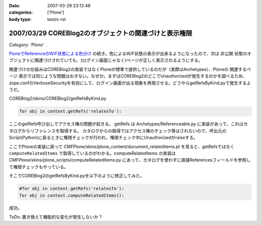 :date: 2007-03-29 23:12:48
:categories: ['Plone']
:body type: text/x-rst

======================================================
2007/03/29 COREBlog2のオブジェクトの関連づけと表示権限
======================================================

*Category: 'Plone'*

`PloneでReferenceのW/F状態による色分け`_ の続き。色によるW/F状態の表示が出来るようになったので、次は ``非公開`` 状態のオブジェクトに関連づけされていても、(ログイン画面じゃなく)ページが正しく表示されるようにする。

関連づけの仕組みはCOREBlog2の実装ではなくPloneが標準で提供しているのだが（実際はArchetypes）、Ploneの ``関連するページ`` 表示では同じような問題はおきない。なぜか。まずはCOREBlog2のどこでUnauthorizedが発生するのかを調べるため、zope.confのVerboseSecurityを有効にして、ログイン画面が出る現象を再現させる。どうやらgetRefsByKind.pyで発生するようだ。

COREBlog2/skins/COREBlog2/getRefsByKind.py

.. code-block:: python

    for obj in context.getRefs('relatesTo'):

ここのgetRefs呼び出しでアクセス権の問題が起きる。
getRefs は Archetypes/Referenceable.py に実装があって、これはカタログからリファレンスを取得する。
カタログからの取得ではアクセス権のチェック等はされないので、呼出元のScript(Python)に戻るときに権限チェックが行われ、権限チェック中にUnauthorizedがraiseする。

ここでPloneの実装に戻って CMFPlone/skins/plone_content/document_relateditems.pt を見ると、getRefsではなく ``computeRelatedItems`` で取得しているのがわかる。computeRelatedItems の実装は CMFPlone/skins/plone_scripts/computeRelatedItems.py にあって、カタログを使わずに直接Referencesフィールドを参照して権限チェックもやっている。

そこでCOREBlog2のgetRefsByKind.pyを以下のように修正してみた。

.. code-block:: python

    #for obj in context.getRefs('relatesTo'):
    for obj in context.computeRelatedItems():

成功。

ToDo: 置き換えて機能的な変化が発生しないか？


.. _`PloneでReferenceのW/F状態による色分け`: http://www.freia.jp/taka/blog/429


.. :extend type: text/html
.. :extend:
